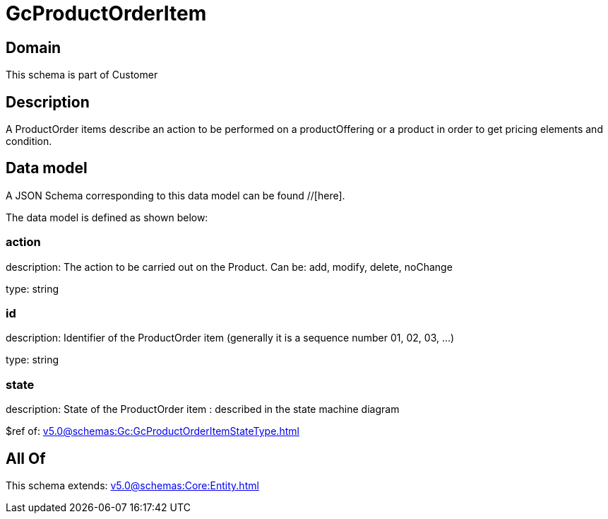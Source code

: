 = GcProductOrderItem

[#domain]
== Domain

This schema is part of Customer

[#description]
== Description
A ProductOrder items describe an action to be performed on a productOffering or a product in order to get pricing elements and condition.


[#data_model]
== Data model

A JSON Schema corresponding to this data model can be found //[here].



The data model is defined as shown below:


=== action
description: The action to be carried out on the Product. Can be: add, modify, delete, noChange

type: string


=== id
description: Identifier of the ProductOrder item (generally it is a sequence number 01, 02, 03, ...)

type: string


=== state
description: State of the ProductOrder item : described in the state machine diagram

$ref of: xref:v5.0@schemas:Gc:GcProductOrderItemStateType.adoc[]


[#all_of]
== All Of

This schema extends: xref:v5.0@schemas:Core:Entity.adoc[]
